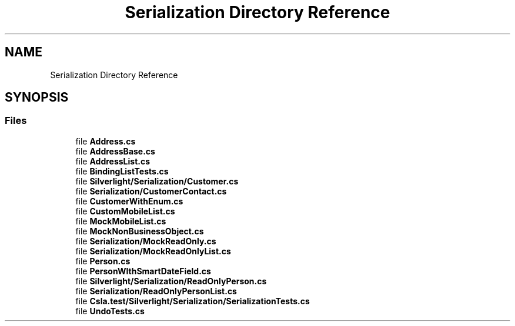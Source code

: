 .TH "Serialization Directory Reference" 3 "Wed Jul 21 2021" "Version 5.4.2" "CSLA.NET" \" -*- nroff -*-
.ad l
.nh
.SH NAME
Serialization Directory Reference
.SH SYNOPSIS
.br
.PP
.SS "Files"

.in +1c
.ti -1c
.RI "file \fBAddress\&.cs\fP"
.br
.ti -1c
.RI "file \fBAddressBase\&.cs\fP"
.br
.ti -1c
.RI "file \fBAddressList\&.cs\fP"
.br
.ti -1c
.RI "file \fBBindingListTests\&.cs\fP"
.br
.ti -1c
.RI "file \fBSilverlight/Serialization/Customer\&.cs\fP"
.br
.ti -1c
.RI "file \fBSerialization/CustomerContact\&.cs\fP"
.br
.ti -1c
.RI "file \fBCustomerWithEnum\&.cs\fP"
.br
.ti -1c
.RI "file \fBCustomMobileList\&.cs\fP"
.br
.ti -1c
.RI "file \fBMockMobileList\&.cs\fP"
.br
.ti -1c
.RI "file \fBMockNonBusinessObject\&.cs\fP"
.br
.ti -1c
.RI "file \fBSerialization/MockReadOnly\&.cs\fP"
.br
.ti -1c
.RI "file \fBSerialization/MockReadOnlyList\&.cs\fP"
.br
.ti -1c
.RI "file \fBPerson\&.cs\fP"
.br
.ti -1c
.RI "file \fBPersonWIthSmartDateField\&.cs\fP"
.br
.ti -1c
.RI "file \fBSilverlight/Serialization/ReadOnlyPerson\&.cs\fP"
.br
.ti -1c
.RI "file \fBSerialization/ReadOnlyPersonList\&.cs\fP"
.br
.ti -1c
.RI "file \fBCsla\&.test/Silverlight/Serialization/SerializationTests\&.cs\fP"
.br
.ti -1c
.RI "file \fBUndoTests\&.cs\fP"
.br
.in -1c
